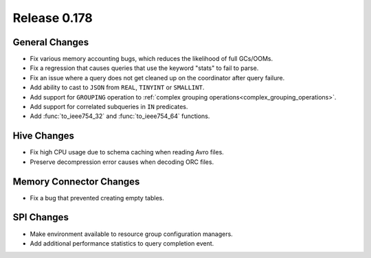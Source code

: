=============
Release 0.178
=============

General Changes
---------------

* Fix various memory accounting bugs, which reduces the likelihood of full GCs/OOMs.
* Fix a regression that causes queries that use the keyword "stats" to fail to parse.
* Fix an issue where a query does not get cleaned up on the coordinator after query failure.
* Add ability to cast to ``JSON`` from ``REAL``, ``TINYINT`` or ``SMALLINT``.
* Add support for ``GROUPING`` operation to :ref:`complex grouping operations<complex_grouping_operations>`.
* Add support for correlated subqueries in ``IN`` predicates.
* Add :func:`to_ieee754_32` and :func:`to_ieee754_64` functions.

Hive Changes
------------

* Fix high CPU usage due to schema caching when reading Avro files.
* Preserve decompression error causes when decoding ORC files.

Memory Connector Changes
------------------------

* Fix a bug that prevented creating empty tables.

SPI Changes
-----------

* Make environment available to resource group configuration managers.
* Add additional performance statistics to query completion event.
